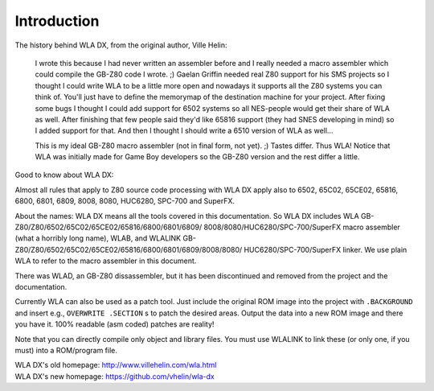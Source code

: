 Introduction
============

The history behind WLA DX, from the original author, Ville Helin:

  I wrote this because I had never written an assembler before and I really
  needed a macro assembler which could compile the GB-Z80 code I wrote. ;)
  Gaelan Griffin needed real Z80 support for his SMS projects so I thought
  I could write WLA to be a little more open and nowadays it supports all
  the Z80 systems you can think of. You'll just have to define the memorymap
  of the destination machine for your project. After fixing some bugs I thought
  I could add support for 6502 systems so all NES-people would get their
  share of WLA as well. After finishing that few people said they'd like 65816
  support (they had SNES developing in mind) so I added support for that. And
  then I thought I should write a 6510 version of WLA as well...
 
  This is my ideal GB-Z80 macro assembler (not in final form, not yet). ;)
  Tastes differ. Thus WLA! Notice that WLA was initially made for Game Boy
  developers so the GB-Z80 version and the rest differ a little.

Good to know about WLA DX:

Almost all rules that apply to Z80 source code processing with WLA DX
apply also to 6502, 65C02, 65CE02, 65816, 6800, 6801, 6809, 8008, 8080,
HUC6280, SPC-700 and SuperFX.

About the names: WLA DX means all the tools covered in this documentation.
So WLA DX includes WLA GB-Z80/Z80/6502/65C02/65CE02/65816/6800/6801/6809/
8008/8080/HUC6280/SPC-700/SuperFX macro assembler (what a horribly long name), WLAB,
and WLALINK GB-Z80/Z80/6502/65C02/65CE02/65816/6800/6801/6809/8008/8080/
HUC6280/SPC-700/SuperFX linker. We use plain WLA to refer to the macro assembler
in this document.

There was WLAD, an GB-Z80 dissassembler, but it has been discontinued and
removed from the project and the documentation.

Currently WLA can also be used as a patch tool. Just include the original
ROM image into the project with ``.BACKGROUND`` and insert e.g.,
``OVERWRITE .SECTION`` s to patch the desired areas. Output the data into a new
ROM image and there you have it. 100% readable (asm coded) patches are reality!

Note that you can directly compile only object and library files. You must
use WLALINK to link these (or only one, if you must) into a ROM/program file.

| WLA DX's old homepage: http://www.villehelin.com/wla.html
| WLA DX's new homepage: https://github.com/vhelin/wla-dx
